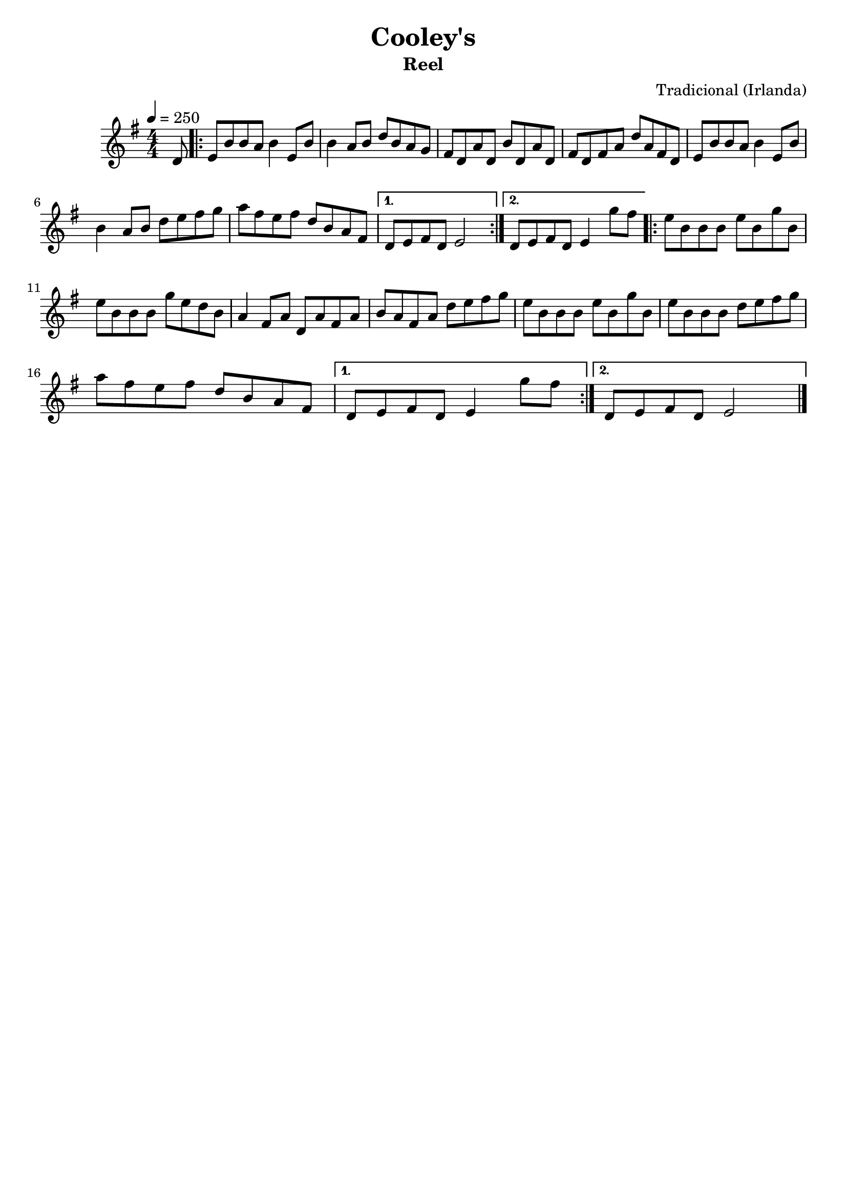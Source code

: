 
\version "2.16.0"
% automatically converted by musicxml2ly from Cooley's.xml

\header {
    tagline=##f
    title = "Cooley's"
    subtitle = "Reel"
    composer = "Tradicional (Irlanda)"
    }

PartPOneVoiceOne =  \relative d' {
    \tempo 4=250
    \clef "treble" \key g \major \numericTimeSignature\time 4/4 \partial
    8 d8 | % 1
    \repeat volta 2 {
      e8 [ b'8 b8 a8 ] b4 e,8 [ b'8 ] | % 2
      b4 a8 [ b8 ] d8 [ b8 a8 g8 ] | % 3
      fis8 [ d8 a'8 d,8 ] b'8 [ d,8 a'8 d,8 ] | % 4
      fis8 [ d8 fis8 a8 ] d8 [ a8 fis8 d8 ] | % 5
      e8 [ b'8 b8 a8 ] b4 e,8 [ b'8 ] \break | % 6
      b4 a8 [ b8 ] d8 [ e8 fis8 g8 ] | % 7
      a8 [ fis8 e8 fis8 ] d8 [ b8 a8 fis8 ] | % 8
    }
    \alternative {
      {
        d8 [ e8 fis8 d8 ] e2 | % 9
      }
      {
        d8 [ e8 fis8 d8 ] e4 g'8 [ fis8 ] | \barNumberCheck #10
      }
    }
    \repeat volta 2 {
      e8 [ b8 b8 b8 ] e8 [ b8 g'8 b,8 ] \break | % 11
      e8 [ b8 b8 b8 ] g'8 [ e8 d8 b8 ] | % 12
      a4 fis8 [ a8 ] d,8 [ a'8 fis8 a8 ] | % 13
      b8 [ a8 fis8 a8 ] d8 [ e8 fis8 g8 ] | % 14
      e8 [ b8 b8 b8 ] e8 [ b8 g'8 b,8 ] | % 15
      e8 [ b8 b8 b8 ] d8 [ e8 fis8 g8 ] \break | % 16
      a8 [ fis8 e8 fis8 ] d8 [ b8 a8 fis8 ] | % 17
    }
    \alternative {
      {
        d8 [ e8 fis8 d8 ] e4 g'8 [ fis8 ] | % 18
      }
      {
        d,8 [ e8 fis8 d8 ] e2
      }
    }
    \bar "|."
    }


% The score definition
\score {
    <<
        \new Staff <<
            \context Staff << 
                \context Voice = "PartPOneVoiceOne" { \PartPOneVoiceOne }
                >>
            >>
        
        >>
    \layout {}
    % To create MIDI output, uncomment the following line:
    %  \midi {}
    }


